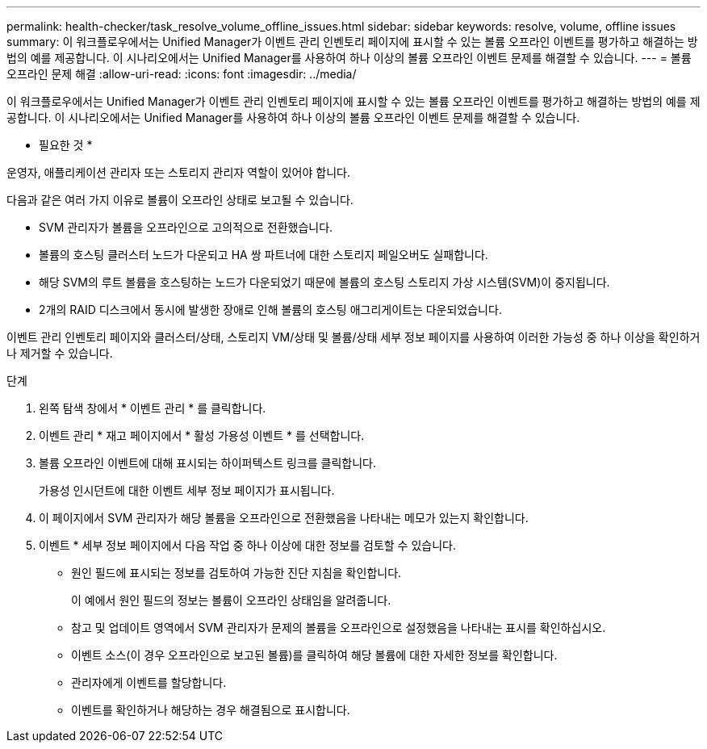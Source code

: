 ---
permalink: health-checker/task_resolve_volume_offline_issues.html 
sidebar: sidebar 
keywords: resolve, volume, offline issues 
summary: 이 워크플로우에서는 Unified Manager가 이벤트 관리 인벤토리 페이지에 표시할 수 있는 볼륨 오프라인 이벤트를 평가하고 해결하는 방법의 예를 제공합니다. 이 시나리오에서는 Unified Manager를 사용하여 하나 이상의 볼륨 오프라인 이벤트 문제를 해결할 수 있습니다. 
---
= 볼륨 오프라인 문제 해결
:allow-uri-read: 
:icons: font
:imagesdir: ../media/


[role="lead"]
이 워크플로우에서는 Unified Manager가 이벤트 관리 인벤토리 페이지에 표시할 수 있는 볼륨 오프라인 이벤트를 평가하고 해결하는 방법의 예를 제공합니다. 이 시나리오에서는 Unified Manager를 사용하여 하나 이상의 볼륨 오프라인 이벤트 문제를 해결할 수 있습니다.

* 필요한 것 *

운영자, 애플리케이션 관리자 또는 스토리지 관리자 역할이 있어야 합니다.

다음과 같은 여러 가지 이유로 볼륨이 오프라인 상태로 보고될 수 있습니다.

* SVM 관리자가 볼륨을 오프라인으로 고의적으로 전환했습니다.
* 볼륨의 호스팅 클러스터 노드가 다운되고 HA 쌍 파트너에 대한 스토리지 페일오버도 실패합니다.
* 해당 SVM의 루트 볼륨을 호스팅하는 노드가 다운되었기 때문에 볼륨의 호스팅 스토리지 가상 시스템(SVM)이 중지됩니다.
* 2개의 RAID 디스크에서 동시에 발생한 장애로 인해 볼륨의 호스팅 애그리게이트는 다운되었습니다.


이벤트 관리 인벤토리 페이지와 클러스터/상태, 스토리지 VM/상태 및 볼륨/상태 세부 정보 페이지를 사용하여 이러한 가능성 중 하나 이상을 확인하거나 제거할 수 있습니다.

.단계
. 왼쪽 탐색 창에서 * 이벤트 관리 * 를 클릭합니다.
. 이벤트 관리 * 재고 페이지에서 * 활성 가용성 이벤트 * 를 선택합니다.
. 볼륨 오프라인 이벤트에 대해 표시되는 하이퍼텍스트 링크를 클릭합니다.
+
가용성 인시던트에 대한 이벤트 세부 정보 페이지가 표시됩니다.

. 이 페이지에서 SVM 관리자가 해당 볼륨을 오프라인으로 전환했음을 나타내는 메모가 있는지 확인합니다.
. 이벤트 * 세부 정보 페이지에서 다음 작업 중 하나 이상에 대한 정보를 검토할 수 있습니다.
+
** 원인 필드에 표시되는 정보를 검토하여 가능한 진단 지침을 확인합니다.
+
이 예에서 원인 필드의 정보는 볼륨이 오프라인 상태임을 알려줍니다.

** 참고 및 업데이트 영역에서 SVM 관리자가 문제의 볼륨을 오프라인으로 설정했음을 나타내는 표시를 확인하십시오.
** 이벤트 소스(이 경우 오프라인으로 보고된 볼륨)를 클릭하여 해당 볼륨에 대한 자세한 정보를 확인합니다.
** 관리자에게 이벤트를 할당합니다.
** 이벤트를 확인하거나 해당하는 경우 해결됨으로 표시합니다.



